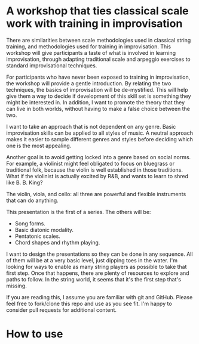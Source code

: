 * A workshop that ties classical scale work with training in improvisation

    There are similarities between scale methodologies used in classical string training, and methodologies used for training in improvisation. This workshop will give participants a taste of what is involved in learning improvisation, through adapting traditional scale and arpeggio exercises to standard improvisational techniques.

    For participants who have never been exposed to training in improvisation, the workshop will provide a gentle introduction. By relating the two techniques, the basics of improvisation will be de-mystified. This will help give them a way to decide if development of this skill set is something they might be interested in. In addition, I want to promote the theory that they can live in both worlds, without having to make a false choice between the two.

    I want to take an approach that is not dependent on any genre. Basic improvisation skills can be applied to all styles of music. A neutral approach makes it easier to sample different genres and styles before deciding which one is the most appealing.

    Another goal is to avoid getting locked into a genre based on social norms. For example, a violinist might feel obligated to focus on bluegrass or traditional folk, because the violin is well established in those traditions. What if the violinist is actually excited by R&B, and wants to learn to shred like B. B. King?

    The violin, viola, and cello: all three are powerful and flexible instruments that can do anything.

    This presentation is the first of a series. The others will be:

    - Song forms.
    - Basic diatonic modality.
    - Pentatonic scales.
    - Chord shapes and rhythm playing.

    I want to design the presentations so they can be done in any sequence. All of them will be at a very basic level, just dipping toes in the water. I'm looking for ways to enable as many string players as possible to take that first step. Once that happens, there are plenty of resources to explore and paths to follow. In the string world, it seems that it's the first step that's missing.
      
    If you are reading this, I assume you are familiar with git and GitHub. Please feel free to fork/clone this repo and use as you see fit. I'm happy to consider pull requests for additional content.

* How to use
